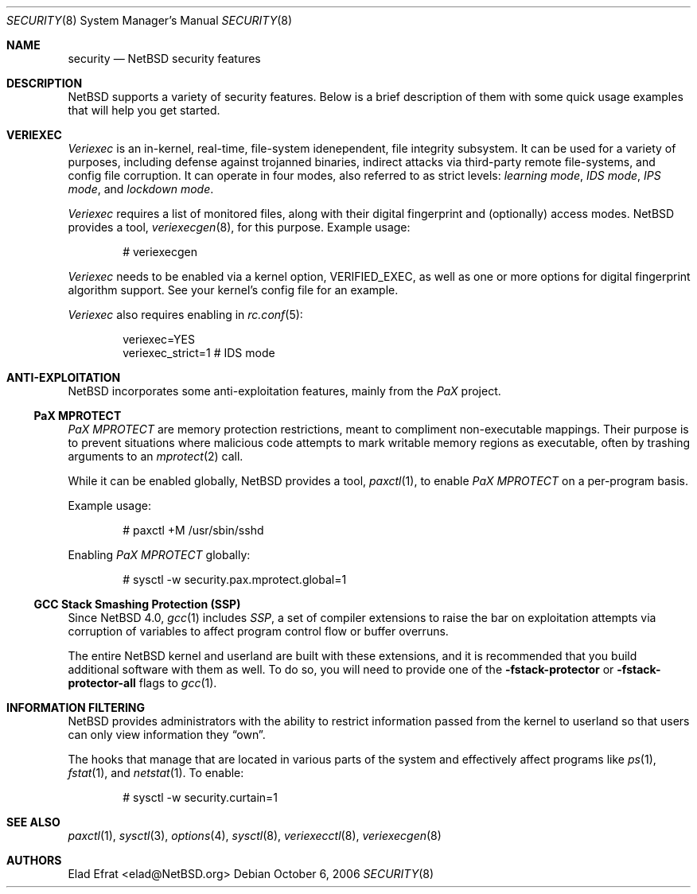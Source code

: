 .\" $NetBSD: security.8,v 1.2 2006/10/26 12:47:30 wiz Exp $
.\"
.\" Copyright (c) 2006 Elad Efrat <elad@NetBSD.org>
.\" All rights reserved.
.\"
.\" Redistribution and use in source and binary forms, with or without
.\" modification, are permitted provided that the following conditions
.\" are met:
.\" 1. Redistributions of source code must retain the above copyright
.\"    notice, this list of conditions and the following disclaimer.
.\" 2. Redistributions in binary form must reproduce the above copyright
.\"    notice, this list of conditions and the following disclaimer in the
.\"    documentation and/or other materials provided with the distribution.
.\" 3. All advertising materials mentioning features or use of this software
.\"    must display the following acknowledgement:
.\"      This product includes software developed by Elad Efrat.
.\" 4. The name of the author may not be used to endorse or promote products
.\"    derived from this software without specific prior written permission.
.\"
.\" THIS SOFTWARE IS PROVIDED BY THE AUTHOR ``AS IS'' AND ANY EXPRESS OR
.\" IMPLIED WARRANTIES, INCLUDING, BUT NOT LIMITED TO, THE IMPLIED WARRANTIES
.\" OF MERCHANTABILITY AND FITNESS FOR A PARTICULAR PURPOSE ARE DISCLAIMED.
.\" IN NO EVENT SHALL THE AUTHOR BE LIABLE FOR ANY DIRECT, INDIRECT,
.\" INCIDENTAL, SPECIAL, EXEMPLARY, OR CONSEQUENTIAL DAMAGES (INCLUDING, BUT
.\" NOT LIMITED TO, PROCUREMENT OF SUBSTITUTE GOODS OR SERVICES; LOSS OF USE,
.\" DATA, OR PROFITS; OR BUSINESS INTERRUPTION) HOWEVER CAUSED AND ON ANY
.\" THEORY OF LIABILITY, WHETHER IN CONTRACT, STRICT LIABILITY, OR TORT
.\" (INCLUDING NEGLIGENCE OR OTHERWISE) ARISING IN ANY WAY OUT OF THE USE OF
.\" THIS SOFTWARE, EVEN IF ADVISED OF THE POSSIBILITY OF SUCH DAMAGE.
.\"
.Dd October 6, 2006
.Dt SECURITY 8
.Os
.Sh NAME
.Nm security
.Nd
.Nx security features
.Sh DESCRIPTION
.Nx
supports a variety of security features.
Below is a brief description of them with some quick usage examples
that will help you get started.
.Sh VERIEXEC
.Em Veriexec
is an in-kernel, real-time, file-system idenependent, file integrity
subsystem.
It can be used for a variety of purposes, including defense against trojanned
binaries, indirect attacks via third-party remote file-systems, and
config file corruption.
It can operate in four modes, also referred to as strict levels:
.Em learning mode ,
.Em IDS mode ,
.Em IPS mode ,
and
.Em lockdown mode .
.Pp
.Em Veriexec
requires a list of monitored files, along with their digital fingerprint and
(optionally) access modes.
.Nx
provides a tool,
.Xr veriexecgen 8 ,
for this purpose.
Example usage:
.Bd -literal -offset indent
# veriexecgen
.Ed
.Pp
.Em Veriexec
needs to be enabled via a kernel option,
.Dv VERIFIED_EXEC ,
as well as one or more options for digital fingerprint algorithm support.
See your kernel's config file for an example.
.Pp
.Em Veriexec
also requires enabling in
.Xr rc.conf 5 :
.Bd -literal -offset indent
veriexec=YES
veriexec_strict=1 # IDS mode
.Ed
.Sh ANTI-EXPLOITATION
.Nx
incorporates some anti-exploitation features, mainly from the
.Em PaX
project.
.Ss PaX MPROTECT
.Em PaX MPROTECT
are memory protection restrictions, meant to compliment non-executable
mappings.
Their purpose is to prevent situations where malicious code attempts to mark
writable memory regions as executable, often by trashing arguments to an
.Xr mprotect 2
call.
.Pp
While it can be enabled globally,
.Nx
provides a tool,
.Xr paxctl 1 ,
to enable
.Em PaX MPROTECT
on a per-program basis.
.Pp
Example usage:
.Bd -literal -offset indent
# paxctl +M /usr/sbin/sshd
.Ed
.Pp
Enabling
.Em PaX MPROTECT
globally:
.Bd -literal -offset indent
# sysctl -w security.pax.mprotect.global=1
.Ed
.Ss GCC Stack Smashing Protection (SSP)
Since
.Nx 4.0 ,
.Xr gcc 1
includes
.Em SSP ,
a set of compiler extensions to raise the bar on exploitation attempts via
corruption of variables to affect program control flow or buffer overruns.
.Pp
The entire
.Nx
kernel and userland are built with these extensions, and it is recommended
that you build additional software with them as well.
To do so, you will need to provide one of the
.Fl fstack-protector
or
.Fl fstack-protector-all
flags to
.Xr gcc 1 .
.Sh INFORMATION FILTERING
.Nx
provides administrators with the ability to restrict information passed from
the kernel to userland so that users can only view information they
.Dq own .
.Pp
The hooks that manage that are located in various parts of the system and
effectively affect programs like
.Xr ps 1 ,
.Xr fstat 1 ,
and
.Xr netstat 1 .
To enable:
.Bd -literal -offset indent
# sysctl -w security.curtain=1
.Ed
.Sh SEE ALSO
.Xr paxctl 1 ,
.Xr sysctl 3 ,
.Xr options 4 ,
.Xr sysctl 8 ,
.Xr veriexecctl 8 ,
.Xr veriexecgen 8
.Sh AUTHORS
.An Elad Efrat Aq elad@NetBSD.org
